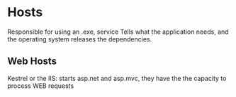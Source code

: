 * Hosts
  
  Responsible for using an .exe, service 
  Tells what the application needs, and the operating system releases the dependencies.

** Web Hosts

  Kestrel or the IIS: starts asp.net and asp.mvc,
  they have the the capacity to process WEB requests

